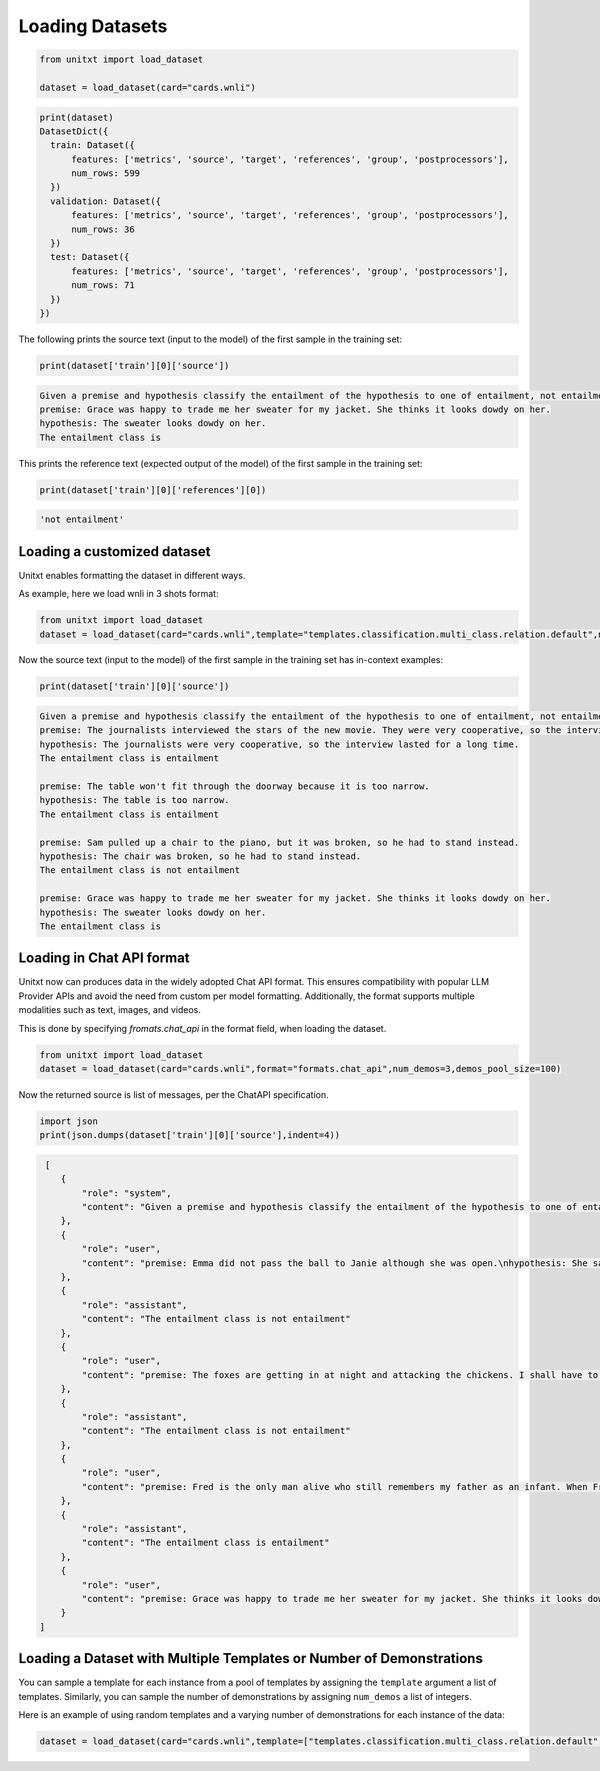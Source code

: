.. _loading_datasets:

===================================
Loading Datasets
===================================


.. code-block:: python

  from unitxt import load_dataset

  dataset = load_dataset(card="cards.wnli")

.. code-block:: python

  print(dataset)
  DatasetDict({
    train: Dataset({
        features: ['metrics', 'source', 'target', 'references', 'group', 'postprocessors'],
        num_rows: 599
    })
    validation: Dataset({
        features: ['metrics', 'source', 'target', 'references', 'group', 'postprocessors'],
        num_rows: 36
    })
    test: Dataset({
        features: ['metrics', 'source', 'target', 'references', 'group', 'postprocessors'],
        num_rows: 71
    })
  })

The following prints the source text (input to the model) of the first sample in the training set:

.. code-block:: python

    print(dataset['train'][0]['source'])

.. code-block::

    Given a premise and hypothesis classify the entailment of the hypothesis to one of entailment, not entailment.
    premise: Grace was happy to trade me her sweater for my jacket. She thinks it looks dowdy on her.
    hypothesis: The sweater looks dowdy on her.
    The entailment class is

This prints the reference text (expected output of the model) of the first sample in the training set:

.. code-block:: python

    print(dataset['train'][0]['references'][0])

.. code-block::

    'not entailment'


Loading a customized dataset
----------------------------

Unitxt enables formatting the dataset in different ways.

As example, here we load wnli in 3 shots format:

.. code-block:: python

  from unitxt import load_dataset
  dataset = load_dataset(card="cards.wnli",template="templates.classification.multi_class.relation.default",num_demos=3,demos_pool_size=100)

Now the source text (input to the model) of the first sample in the training set has in-context examples:

.. code-block:: python

    print(dataset['train'][0]['source'])

.. code-block::

    Given a premise and hypothesis classify the entailment of the hypothesis to one of entailment, not entailment.
    premise: The journalists interviewed the stars of the new movie. They were very cooperative, so the interview lasted for a long time.
    hypothesis: The journalists were very cooperative, so the interview lasted for a long time.
    The entailment class is entailment

    premise: The table won't fit through the doorway because it is too narrow.
    hypothesis: The table is too narrow.
    The entailment class is entailment

    premise: Sam pulled up a chair to the piano, but it was broken, so he had to stand instead.
    hypothesis: The chair was broken, so he had to stand instead.
    The entailment class is not entailment

    premise: Grace was happy to trade me her sweater for my jacket. She thinks it looks dowdy on her.
    hypothesis: The sweater looks dowdy on her.
    The entailment class is

Loading in Chat API format
--------------------------

Unitxt now can produces data in the widely adopted Chat API format.
This ensures compatibility with popular LLM Provider APIs and avoid the need from custom per model formatting.
Additionally, the format supports multiple modalities such as text, images, and videos.

This is done by specifying `fromats.chat_api` in the format field, when loading the dataset.

.. code-block:: python

   from unitxt import load_dataset
   dataset = load_dataset(card="cards.wnli",format="formats.chat_api",num_demos=3,demos_pool_size=100)

Now the returned source is list of messages, per the ChatAPI specification.

.. code-block:: python

   import json
   print(json.dumps(dataset['train'][0]['source'],indent=4))

.. code-block::

   [
      {
          "role": "system",
          "content": "Given a premise and hypothesis classify the entailment of the hypothesis to one of entailment, not entailment."
      },
      {
          "role": "user",
          "content": "premise: Emma did not pass the ball to Janie although she was open.\nhypothesis: She saw that Janie was open."
      },
      {
          "role": "assistant",
          "content": "The entailment class is not entailment"
      },
      {
          "role": "user",
          "content": "premise: The foxes are getting in at night and attacking the chickens. I shall have to kill them.\nhypothesis: I shall have to kill The foxes."
      },
      {
          "role": "assistant",
          "content": "The entailment class is not entailment"
      },
      {
          "role": "user",
          "content": "premise: Fred is the only man alive who still remembers my father as an infant. When Fred first saw my father, he was twelve years old.\nhypothesis: When Fred first saw my father, My father was twelve years old."
      },
      {
          "role": "assistant",
          "content": "The entailment class is entailment"
      },
      {
          "role": "user",
          "content": "premise: Grace was happy to trade me her sweater for my jacket. She thinks it looks dowdy on her.\nhypothesis: The sweater looks dowdy on her."
      }
  ]



Loading a Dataset with Multiple Templates or Number of Demonstrations
---------------------------------------------------------------------

You can sample a template for each instance from a pool of templates by assigning the ``template`` argument a list of templates. Similarly, you can sample the number of demonstrations by assigning ``num_demos`` a list of integers.

Here is an example of using random templates and a varying number of demonstrations for each instance of the data:

.. code-block:: python

  dataset = load_dataset(card="cards.wnli",template=["templates.classification.multi_class.relation.default","templates.key_val"],num_demos=[0,1,3],demos_pool_size=100)
